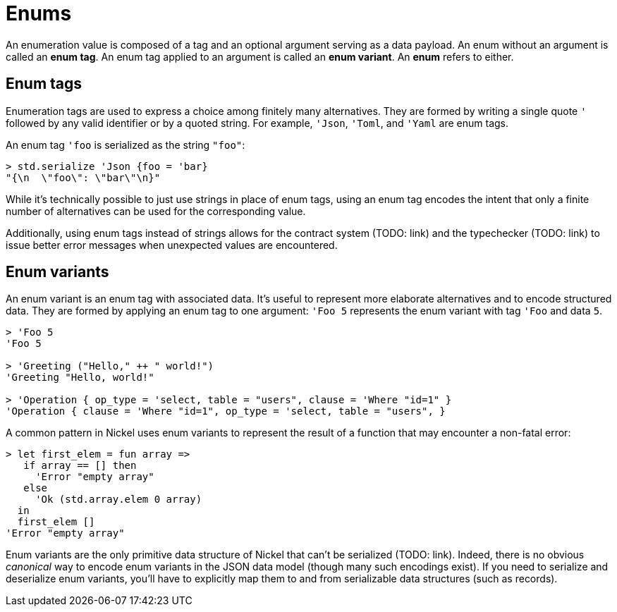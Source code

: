 = Enums

An enumeration value is composed of a tag and an optional argument serving as a
data payload. An enum without an argument is called an *enum tag*. An enum tag
applied to an argument is called an *enum variant*. An *enum* refers to either.

== Enum tags

Enumeration tags are used to express a choice among finitely many alternatives.
They are formed by writing a single quote `'` followed by any valid identifier
or by a quoted string. For example, `'Json`, `'Toml`, and `'Yaml` are enum
tags.

An enum tag `'foo` is serialized as the string `"foo"`:

```nickel #repl
> std.serialize 'Json {foo = 'bar}
"{\n  \"foo\": \"bar\"\n}"
```

While it's technically possible to just use strings in place of enum tags, using
an enum tag encodes the intent that only a finite number of alternatives can be
used for the corresponding value.

Additionally, using enum tags instead of strings allows for the contract
system (TODO: link) and the typechecker (TODO: link) to issue better error messages
when unexpected values are encountered.

== Enum variants

An enum variant is an enum tag with associated data. It's useful to represent
more elaborate alternatives and to encode structured data. They are formed by
applying an enum tag to one argument: `'Foo 5` represents the enum variant with
tag `'Foo` and data `5`.

```nickel #repl
> 'Foo 5
'Foo 5

> 'Greeting ("Hello," ++ " world!")
'Greeting "Hello, world!"

> 'Operation { op_type = 'select, table = "users", clause = 'Where "id=1" }
'Operation { clause = 'Where "id=1", op_type = 'select, table = "users", }
```

A common pattern in Nickel uses enum variants to represent the result of
a function that may encounter a non-fatal error:

```nickel #repl
> let first_elem = fun array =>
   if array == [] then
     'Error "empty array"
   else
     'Ok (std.array.elem 0 array)
  in
  first_elem []
'Error "empty array"
```

Enum variants are the only primitive data structure of Nickel that can't be
serialized (TODO: link). Indeed, there is no obvious _canonical_ way to encode enum variants in
the JSON data model (though many such encodings exist). If you need to serialize
and deserialize enum variants, you'll have to explicitly map them to and from
serializable data structures (such as records).

